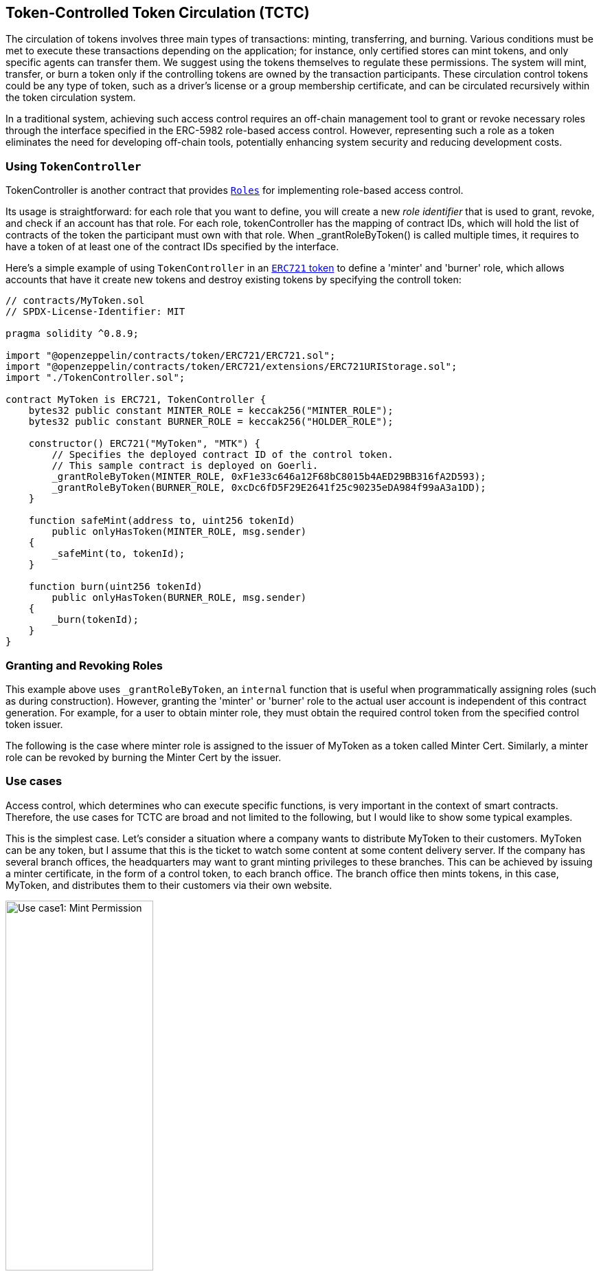 [[token-controlled-token-circulation]]
== Token-Controlled Token Circulation (TCTC)

The circulation of tokens involves three main types of transactions: minting, transferring, and burning. Various conditions must be met to execute these transactions depending on the application; for instance, only certified stores can mint tokens, and only specific agents can transfer them. We suggest using the tokens themselves to regulate these permissions. The system will mint, transfer, or burn a token only if the controlling tokens are owned by the transaction participants. These circulation control tokens could be any type of token, such as a driver's license or a group membership certificate, and can be circulated recursively within the token circulation system.

In a traditional system, achieving such access control requires an off-chain management tool to grant or revoke necessary roles through the interface specified in the ERC-5982 role-based access control. However, representing such a role as a token eliminates the need for developing off-chain tools, potentially enhancing system security and reducing development costs.

[[using-token-controller]]
=== Using `TokenController`

TokenController is another contract that provides xref:api:access.adoc#Roles[`Roles`] for implementing role-based access control. 

Its usage is straightforward: for each role that you want to define, you will create a new _role identifier_ that is used to grant, revoke, and check if an account has that role. For each role, tokenController has the mapping of contract IDs, which will hold the list of contracts of the token the participant must own with that role. When _grantRoleByToken() is called multiple times, it requires to have a token of at least one of the contract IDs specified by the interface. 

Here's a simple example of using `TokenController` in an xref:tokens.adoc#ERC721[`ERC721` token] to define a 'minter' and 'burner' role, which allows accounts that have it create new tokens and destroy existing tokens by specifying the controll token:

[source,solidity]
----
// contracts/MyToken.sol
// SPDX-License-Identifier: MIT

pragma solidity ^0.8.9;

import "@openzeppelin/contracts/token/ERC721/ERC721.sol";
import "@openzeppelin/contracts/token/ERC721/extensions/ERC721URIStorage.sol";
import "./TokenController.sol";

contract MyToken is ERC721, TokenController {
    bytes32 public constant MINTER_ROLE = keccak256("MINTER_ROLE");
    bytes32 public constant BURNER_ROLE = keccak256("HOLDER_ROLE");

    constructor() ERC721("MyToken", "MTK") {
        // Specifies the deployed contract ID of the control token.
        // This sample contract is deployed on Goerli.
        _grantRoleByToken(MINTER_ROLE, 0xF1e33c646a12F68bC8015b4AED29BB316fA2D593);
        _grantRoleByToken(BURNER_ROLE, 0xcDc6fD5F29E2641f25c90235eDA984f99aA3a1DD);
    }

    function safeMint(address to, uint256 tokenId)
        public onlyHasToken(MINTER_ROLE, msg.sender)
    {
        _safeMint(to, tokenId);
    }

    function burn(uint256 tokenId) 
        public onlyHasToken(BURNER_ROLE, msg.sender) 
    {
        _burn(tokenId);
    }
}
----

[[granting-and-revoking]]
=== Granting and Revoking Roles

This example above uses `_grantRoleByToken`, an `internal` function that is useful when programmatically assigning roles (such as during construction). However, granting the 'minter' or 'burner' role to the actual user account is independent of this contract generation. For example, for a user to obtain minter role, they must obtain the required control token from the specified control token issuer. 

The following is the case where minter role is assigned to the issuer of MyToken as a token called Minter Cert. Similarly, a minter role can be revoked by burning the Minter Cert by the issuer.


[[use-cases]]
=== Use cases

Access control, which determines who can execute specific functions, is very important in the context of smart contracts. Therefore, the use cases for TCTC are broad and not limited to the following, but I would like to show some typical examples.

This is the simplest case. Let's consider a situation where a company wants to distribute MyToken to their customers. MyToken can be any token, but I assume that this is the ticket to watch some content at some content delivery server. If the company has several branch offices, the headquarters may want to grant minting privileges to these branches. This can be achieved by issuing a minter certificate, in the form of a control token, to each branch office. The branch office then mints tokens, in this case, MyToken, and distributes them to their customers via their own website. 

image::images/usecase1.png[Use case1: Mint Permission, 50%]

Next, we have an example of using transfer permission. Let's consider a similar situation where a company wants to distribute MyToken to their customers, as in the previous use case. However, in this scenario, the number of tokens minted must be controlled by the headquarters. The headquarters may not want to grant minting privileges to the branches. Instead, transfer privileges are granted to these branches. 

Depending on the business model, we can thus flexibly control the circulation of tokens. By the way, if no one is granted transfer permission, this token becomes a non-transferable token. In this forum, we have discussed soulbound or non-transferable tokens; this is another option for implementation."

image::images/usecase2.png[Use case2: Transfer Permission, 50%]

Many applications require address verification to prevent errors in the recipient's address when minting or transferring target tokens. An address certificate or holder certificate is useful in such situations. It is issued as proof of address verification to users before conducting transactions for target tokens. Typically, this certificate may be issued by a government agency or specific company after an identity verification process.

This address certificate is then required by the recipient when a minting or transfer transaction is executed, thereby preventing misdeliveries.

image::images/usecase3.png[Use case3: Address Verification, 50%]

For more information on this scheme, please refer to the https://ssrn.com/abstract=4297719[white paper].

== Reference Implementation on "plain" OpenZeppelin.

=== Code on Goerli testnet.
https://goerli.etherscan.io/address/0x541a5e218fc311edf1ea298ec7eb05901434cf20#code

=== Source Code on Remix
https://remix.ethereum.org/address/0x541a5E218fC311EdF1Ea298Ec7EB05901434cF20

== Reference Implementation on ERC5679

=== Code on Goerli testnet.
https://goerli.etherscan.io/address/0x647a3b5b039c9fe13df5d81e8b65063572ac655c#code

=== Source Code on Remix
https://remix.ethereum.org/address/0x647A3b5B039C9Fe13df5d81E8b65063572Ac655c

== White Paper
https://ssrn.com/abstract=4297719
